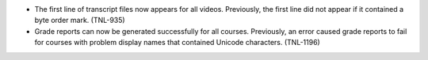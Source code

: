 
* The first line of transcript files now appears for all videos. Previously,
  the first line did not appear if it contained a byte order mark. (TNL-935)

* Grade reports can now be generated successfully for all courses. Previously,
  an error caused grade reports to fail for courses with problem display names
  that contained Unicode characters. (TNL-1196)
